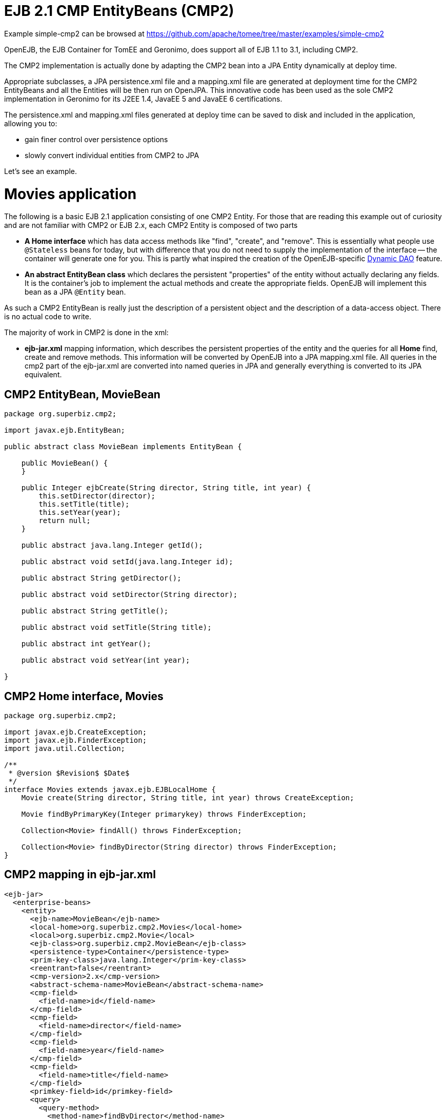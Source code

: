 = EJB 2.1 CMP EntityBeans (CMP2)
:jbake-date: 2016-08-30
:jbake-type: page
:jbake-tomeepdf:
:jbake-status: published

Example simple-cmp2 can be browsed at https://github.com/apache/tomee/tree/master/examples/simple-cmp2




OpenEJB, the EJB Container for TomEE and Geronimo,  does support all of EJB 1.1 to 3.1, including CMP2.

The CMP2 implementation is actually done by adapting the CMP2 bean into a JPA Entity dynamically at deploy time.

Appropriate subclasses, a JPA persistence.xml file and a mapping.xml file are generated at deployment
time for the CMP2 EntityBeans and all the Entities will be then run on OpenJPA.  This innovative code
has been used as the sole CMP2 implementation in Geronimo for its J2EE 1.4, JavaEE 5 and JavaEE 6 certifications.

The persistence.xml and mapping.xml files generated at deploy time can be saved to disk and included
in the application, allowing you to:

 - gain finer control over persistence options
 - slowly convert individual entities from CMP2 to JPA

Let's see an example.

=  Movies application

The following is a basic EJB 2.1 application consisting of one CMP2 Entity.  For those that are reading this example
out of curiosity and are not familiar with CMP2 or EJB 2.x, each CMP2 Entity is composed of two parts

 - **A Home interface** which has data access methods like "find", "create", and "remove".  This is essentially
  what people use `@Stateless` beans for today, but with difference that you do not need to supply
  the implementation of the interface -- the container will generate one for you.  This is partly what inspired
  the creation of the OpenEJB-specific link:dynamic-dao-implementation.html[Dynamic DAO] feature.

 - **An abstract EntityBean class** which declares the persistent "properties" of the entity without actually
declaring any fields.  It is the container's job to implement the actual methods and create the appropriate
fields.  OpenEJB will implement this bean as a JPA `@Entity` bean.

As such a CMP2 EntityBean is really just the description of a persistent object and the description of a 
data-access object.  There is no actual code to write.

The majority of work in CMP2 is done in the xml:

 - **ejb-jar.xml** mapping information, which describes the persistent properties of the entity and the queries
 for all *Home* find, create and remove methods.  This information will be converted by OpenEJB into
 a JPA mapping.xml file.  All queries in the cmp2 part of the ejb-jar.xml are converted 
 into named queries in JPA and generally everything is converted to its JPA equivalent. 

==  CMP2 EntityBean, MovieBean


[source,java]
----
package org.superbiz.cmp2;

import javax.ejb.EntityBean;

public abstract class MovieBean implements EntityBean {

    public MovieBean() {
    }

    public Integer ejbCreate(String director, String title, int year) {
        this.setDirector(director);
        this.setTitle(title);
        this.setYear(year);
        return null;
    }

    public abstract java.lang.Integer getId();

    public abstract void setId(java.lang.Integer id);

    public abstract String getDirector();

    public abstract void setDirector(String director);

    public abstract String getTitle();

    public abstract void setTitle(String title);

    public abstract int getYear();

    public abstract void setYear(int year);

}
----


==  CMP2 Home interface, Movies


[source,java]
----
package org.superbiz.cmp2;

import javax.ejb.CreateException;
import javax.ejb.FinderException;
import java.util.Collection;

/**
 * @version $Revision$ $Date$
 */
interface Movies extends javax.ejb.EJBLocalHome {
    Movie create(String director, String title, int year) throws CreateException;

    Movie findByPrimaryKey(Integer primarykey) throws FinderException;

    Collection<Movie> findAll() throws FinderException;

    Collection<Movie> findByDirector(String director) throws FinderException;
}
----


==  CMP2 mapping in ejb-jar.xml


[source,xml]
----
<ejb-jar>
  <enterprise-beans>
    <entity>
      <ejb-name>MovieBean</ejb-name>
      <local-home>org.superbiz.cmp2.Movies</local-home>
      <local>org.superbiz.cmp2.Movie</local>
      <ejb-class>org.superbiz.cmp2.MovieBean</ejb-class>
      <persistence-type>Container</persistence-type>
      <prim-key-class>java.lang.Integer</prim-key-class>
      <reentrant>false</reentrant>
      <cmp-version>2.x</cmp-version>
      <abstract-schema-name>MovieBean</abstract-schema-name>
      <cmp-field>
        <field-name>id</field-name>
      </cmp-field>
      <cmp-field>
        <field-name>director</field-name>
      </cmp-field>
      <cmp-field>
        <field-name>year</field-name>
      </cmp-field>
      <cmp-field>
        <field-name>title</field-name>
      </cmp-field>
      <primkey-field>id</primkey-field>
      <query>
        <query-method>
          <method-name>findByDirector</method-name>
          <method-params>
            <method-param>java.lang.String</method-param>
          </method-params>
        </query-method>
        <ejb-ql>SELECT m FROM MovieBean m WHERE m.director = ?1</ejb-ql>
      </query>
      <query>
        <query-method>
          <method-name>findAll</method-name>
          <method-params/>
        </query-method>
        <ejb-ql>SELECT m FROM MovieBean as m</ejb-ql>
      </query>
    </entity>
  </enterprise-beans>
</ejb-jar>
----

    

==  openejb-jar.xml


[source,xml]
----
<openejb-jar xmlns="http://www.openejb.org/xml/ns/openejb-jar-2.1">
  <enterprise-beans>
    <entity>
      <ejb-name>MovieBean</ejb-name>
      <key-generator xmlns="http://www.openejb.org/xml/ns/pkgen-2.1">
        <uuid/>
      </key-generator>
    </entity>
  </enterprise-beans>
</openejb-jar>
----

    

==  MoviesTest


[source,java]
----
package org.superbiz.cmp2;

import junit.framework.TestCase;

import javax.naming.Context;
import javax.naming.InitialContext;
import java.util.Collection;
import java.util.Properties;

/**
 * @version $Revision: 607077 $ $Date: 2007-12-27 06:55:23 -0800 (Thu, 27 Dec 2007) $
 */
public class MoviesTest extends TestCase {

    public void test() throws Exception {
        Properties p = new Properties();
        p.put(Context.INITIAL_CONTEXT_FACTORY, "org.apache.openejb.core.LocalInitialContextFactory");
        p.put("movieDatabase", "new://Resource?type=DataSource");
        p.put("movieDatabase.JdbcDriver", "org.hsqldb.jdbcDriver");
        p.put("movieDatabase.JdbcUrl", "jdbc:hsqldb:mem:moviedb");

        p.put("movieDatabaseUnmanaged", "new://Resource?type=DataSource");
        p.put("movieDatabaseUnmanaged.JdbcDriver", "org.hsqldb.jdbcDriver");
        p.put("movieDatabaseUnmanaged.JdbcUrl", "jdbc:hsqldb:mem:moviedb");
        p.put("movieDatabaseUnmanaged.JtaManaged", "false");

        Context context = new InitialContext(p);

        Movies movies = (Movies) context.lookup("MovieBeanLocalHome");

        movies.create("Quentin Tarantino", "Reservoir Dogs", 1992);
        movies.create("Joel Coen", "Fargo", 1996);
        movies.create("Joel Coen", "The Big Lebowski", 1998);

        Collection<Movie> list = movies.findAll();
        assertEquals("Collection.size()", 3, list.size());

        for (Movie movie : list) {
            movies.remove(movie.getPrimaryKey());
        }

        assertEquals("Movies.findAll()", 0, movies.findAll().size());
    }
}
----


=  Running

    

[source]
----
-------------------------------------------------------
 T E S T S
-------------------------------------------------------
Running org.superbiz.cmp2.MoviesTest
Apache OpenEJB 4.0.0-beta-1    build: 20111002-04:06
http://tomee.apache.org/
INFO - openejb.home = /Users/dblevins/examples/simple-cmp2/target
INFO - openejb.base = /Users/dblevins/examples/simple-cmp2/target
INFO - Configuring Service(id=Default Security Service, type=SecurityService, provider-id=Default Security Service)
INFO - Configuring Service(id=Default Transaction Manager, type=TransactionManager, provider-id=Default Transaction Manager)
INFO - Configuring Service(id=movieDatabaseUnmanaged, type=Resource, provider-id=Default JDBC Database)
INFO - Configuring Service(id=movieDatabase, type=Resource, provider-id=Default JDBC Database)
INFO - Found EjbModule in classpath: /Users/dblevins/examples/simple-cmp2/target/classes
INFO - Beginning load: /Users/dblevins/examples/simple-cmp2/target/classes
INFO - Configuring enterprise application: /Users/dblevins/examples/simple-cmp2/target/classpath.ear
INFO - Configuring Service(id=Default CMP Container, type=Container, provider-id=Default CMP Container)
INFO - Auto-creating a container for bean MovieBean: Container(type=CMP_ENTITY, id=Default CMP Container)
INFO - Configuring PersistenceUnit(name=cmp)
INFO - Adjusting PersistenceUnit cmp <jta-data-source> to Resource ID 'movieDatabase' from 'null'
INFO - Adjusting PersistenceUnit cmp <non-jta-data-source> to Resource ID 'movieDatabaseUnmanaged' from 'null'
INFO - Enterprise application "/Users/dblevins/examples/simple-cmp2/target/classpath.ear" loaded.
INFO - Assembling app: /Users/dblevins/examples/simple-cmp2/target/classpath.ear
INFO - PersistenceUnit(name=cmp, provider=org.apache.openjpa.persistence.PersistenceProviderImpl) - provider time 160ms
INFO - Jndi(name=MovieBeanLocalHome) --> Ejb(deployment-id=MovieBean)
INFO - Jndi(name=global/classpath.ear/simple-cmp2/MovieBean!org.superbiz.cmp2.Movies) --> Ejb(deployment-id=MovieBean)
INFO - Jndi(name=global/classpath.ear/simple-cmp2/MovieBean) --> Ejb(deployment-id=MovieBean)
INFO - Created Ejb(deployment-id=MovieBean, ejb-name=MovieBean, container=Default CMP Container)
INFO - Started Ejb(deployment-id=MovieBean, ejb-name=MovieBean, container=Default CMP Container)
INFO - Deployed Application(path=/Users/dblevins/examples/simple-cmp2/target/classpath.ear)
Tests run: 1, Failures: 0, Errors: 0, Skipped: 0, Time elapsed: 2.919 sec

Results :

Tests run: 1, Failures: 0, Errors: 0, Skipped: 0
----


=  CMP2 to JPA

As mentioned OpenEJB will implement the abstract CMP2 `EntityBean` as a JPA `@Entity`, create a `persistence.xml` file and convert all `ejb-jar.xml` mapping and queries to
a JPA `entity-mappings.xml` file.

Both of these files will be written to disk by setting the system property `openejb.descriptors.output` to `true`.  In the testcase
above, this can be done via the `InitialContext` parameters via code like this:

    Properties p = new Properties();
    p.put(Context.INITIAL_CONTEXT_FACTORY, "org.apache.openejb.core.LocalInitialContextFactory");

    // setup the data sources as usual...

    // write the generated descriptors
    p.put("openejb.descriptors.output", "true");

    Context context = new InitialContext(p);

Below are the generated `persistence.xml` and `mapping.xml` files for our CMP2 `EntityBean`

==  CMP2 to JPA generated persistence.xml file


[source,xml]
----
<?xml version="1.0" encoding="UTF-8" standalone="yes"?>
<persistence xmlns="http://java.sun.com/xml/ns/persistence" version="1.0">
    <persistence-unit name="cmp" transaction-type="JTA">
        <jta-data-source>movieDatabase</jta-data-source>
        <non-jta-data-source>movieDatabaseUnmanaged</non-jta-data-source>
        <mapping-file>META-INF/openejb-cmp-generated-orm.xml</mapping-file>
        <class>openejb.org.superbiz.cmp2.MovieBean</class>
        <properties>
            <property name="openjpa.jdbc.SynchronizeMappings"
            value="buildSchema(ForeignKeys=true, Indexes=false, IgnoreErrors=true)"/>
            <property name="openjpa.Log" value="DefaultLevel=INFO"/>
        </properties>
    </persistence-unit>
</persistence>
----


All of this `persitence.xml` can be changed, however the `persistence-unit` must have the `name` fixed to `cmp`.

==  CMP2 to JPA generated mapping file

Note that the `persistence.xml` above refers to this mappings file as `META-INF/openejb-cmp-generated-orm.xml`.  It is possible
to rename this file to whatever name you prefer, just make sure to update the `<mapping-file>` element of the `cmp` persistence unit
accordingly.


[source,xml]
----
<?xml version="1.0" encoding="UTF-8" standalone="yes"?>
<entity-mappings xmlns="http://java.sun.com/xml/ns/persistence/orm" version="1.0">
    <entity class="openejb.org.superbiz.cmp2.MovieBean" name="MovieBean">
        <description>simple-cmp2#MovieBean</description>
        <table/>
        <named-query name="MovieBean.findByDirector(java.lang.String)">
            <query>SELECT m FROM MovieBean m WHERE m.director = ?1</query>
        </named-query>
        <named-query name="MovieBean.findAll">
            <query>SELECT m FROM MovieBean as m</query>
        </named-query>
        <attributes>
            <id name="id">
                <generated-value strategy="IDENTITY"/>
            </id>
            <basic name="director"/>
            <basic name="year"/>
            <basic name="title"/>
        </attributes>
    </entity>
</entity-mappings>
----

